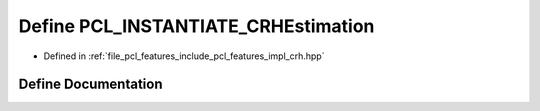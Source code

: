 .. _exhale_define_crh_8hpp_1a2ec040f8961b85568c30afcc77f3af1d:

Define PCL_INSTANTIATE_CRHEstimation
====================================

- Defined in :ref:`file_pcl_features_include_pcl_features_impl_crh.hpp`


Define Documentation
--------------------


.. doxygendefine:: PCL_INSTANTIATE_CRHEstimation
